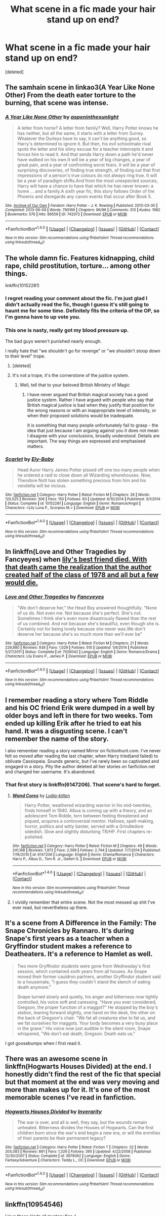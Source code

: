 #+TITLE: What scene in a fic made your hair stand up on end?

* What scene in a fic made your hair stand up on end?
:PROPERTIES:
:Score: 8
:DateUnix: 1501645520.0
:DateShort: 2017-Aug-02
:END:
[deleted]


** The samhain scene in linkao3(A Year Like None Other) From the death eater torture to the burning, that scene was intense.
:PROPERTIES:
:Author: dehue
:Score: 4
:DateUnix: 1501650503.0
:DateShort: 2017-Aug-02
:END:

*** [[http://archiveofourown.org/works/742072][*/A Year Like None Other/*]] by [[http://www.archiveofourown.org/users/aspeninthesunlight/pseuds/aspeninthesunlight][/aspeninthesunlight/]]

#+begin_quote
  A letter from home? A letter from family? Well, Harry Potter knows he has neither, but all the same, it starts with a letter from Surrey. Whatever the Durleys have to say, it can't be anything good, so Harry's determined to ignore it. But then, his evil schoolmate rival spots the letter and his slimy excuse for a teacher intercepts it and forces him to read it. And that sends Harry down a path he'd never have walked on his own.It will be a year of big changes, a year of great pain, and a year of confronting worst fears. It will be a year of surprising discoveries, of finding true strength, of finding out that first impressions of a person's true colours do not always ring true. It will be a year of paradigm shifts.And from the most unexpected sources, Harry will have a chance to have that which he has never known: a home ... and a family.A sixth year fic, this story follows Order of the Phoenix and disregards any canon events that occur after Book 5.
#+end_quote

^{/Site/: [[http://www.archiveofourown.org/][Archive of Our Own]] *|* /Fandom/: Harry Potter - J. K. Rowling *|* /Published/: 2013-03-30 *|* /Completed/: 2013-06-09 *|* /Words/: 790169 *|* /Chapters/: 96/96 *|* /Comments/: 313 *|* /Kudos/: 1982 *|* /Bookmarks/: 576 *|* /Hits/: 89559 *|* /ID/: 742072 *|* /Download/: [[http://archiveofourown.org/downloads/as/aspeninthesunlight/742072/A%20Year%20Like%20None%20Other.epub?updated_at=1498327058][EPUB]] or [[http://archiveofourown.org/downloads/as/aspeninthesunlight/742072/A%20Year%20Like%20None%20Other.mobi?updated_at=1498327058][MOBI]]}

--------------

*FanfictionBot*^{1.4.0} *|* [[[https://github.com/tusing/reddit-ffn-bot/wiki/Usage][Usage]]] | [[[https://github.com/tusing/reddit-ffn-bot/wiki/Changelog][Changelog]]] | [[[https://github.com/tusing/reddit-ffn-bot/issues/][Issues]]] | [[[https://github.com/tusing/reddit-ffn-bot/][GitHub]]] | [[[https://www.reddit.com/message/compose?to=tusing][Contact]]]

^{/New in this version: Slim recommendations using/ ffnbot!slim! /Thread recommendations using/ linksub(thread_id)!}
:PROPERTIES:
:Author: FanfictionBot
:Score: 1
:DateUnix: 1501650540.0
:DateShort: 2017-Aug-02
:END:


** The whole damn fic. Features kidnapping, child rape, child prostitution, torture... among other things.

linkffn(10152281)
:PROPERTIES:
:Author: BronzeButterfly
:Score: 3
:DateUnix: 1501649380.0
:DateShort: 2017-Aug-02
:END:

*** I regret reading your comment about the fic. I'm just glad I didn't actually read the fic, though I guess it's still going to haunt me for some time. Definitely fits the criteria of the OP, so I'm gonna have to up vote you.
:PROPERTIES:
:Author: NeutralDjinn
:Score: 2
:DateUnix: 1501671670.0
:DateShort: 2017-Aug-02
:END:


*** This one is nasty, really got my blood pressure up.

The bad guys weren't punished nearly enough.

I really hate that "we shouldn't go for revenge" or "we shouldn't stoop down to their level" trope.
:PROPERTIES:
:Author: InquisitorCOC
:Score: 2
:DateUnix: 1501681896.0
:DateShort: 2017-Aug-02
:END:

**** [deleted]
:PROPERTIES:
:Score: 3
:DateUnix: 1501683001.0
:DateShort: 2017-Aug-02
:END:


**** It's not a trope, it's the cornerstone of the justice system.
:PROPERTIES:
:Author: Taure
:Score: 2
:DateUnix: 1501683580.0
:DateShort: 2017-Aug-02
:END:

***** Well, tell that to your beloved British Ministry of Magic
:PROPERTIES:
:Author: InquisitorCOC
:Score: 1
:DateUnix: 1501683932.0
:DateShort: 2017-Aug-02
:END:

****** I have never argued that British magical society has a good justice system. Rather I have argued with people who say that British magical justice is bad when they justify that position for the wrong reasons or with an inappropriate level of intensity, or when their proposed solutions would be inadequate.

It is something that many people unfortunately fail to grasp - the idea that just because I am arguing against you it does not mean I disagree with your conclusions, broadly understood. Details are important. The way things are expressed and emphasised matters.
:PROPERTIES:
:Author: Taure
:Score: 2
:DateUnix: 1501685771.0
:DateShort: 2017-Aug-02
:END:


*** [[http://www.fanfiction.net/s/10152281/1/][*/Scarlet/*]] by [[https://www.fanfiction.net/u/319476/Ely-Baby][/Ely-Baby/]]

#+begin_quote
  Head Auror Harry James Potter pissed off one too many people when he ordered a raid to close down all Wizarding whorehouses. Now, Theodore Nott has stolen something precious from him and his vendetta will be vicious.
#+end_quote

^{/Site/: [[http://www.fanfiction.net/][fanfiction.net]] *|* /Category/: Harry Potter *|* /Rated/: Fiction M *|* /Chapters/: 28 *|* /Words/: 120,525 *|* /Reviews/: 306 *|* /Favs/: 150 *|* /Follows/: 93 *|* /Updated/: 6/10/2014 *|* /Published/: 3/1/2014 *|* /Status/: Complete *|* /id/: 10152281 *|* /Language/: English *|* /Genre/: Romance/Angst *|* /Characters/: <Lily Luna P., Scorpius M.> *|* /Download/: [[http://www.ff2ebook.com/old/ffn-bot/index.php?id=10152281&source=ff&filetype=epub][EPUB]] or [[http://www.ff2ebook.com/old/ffn-bot/index.php?id=10152281&source=ff&filetype=mobi][MOBI]]}

--------------

*FanfictionBot*^{1.4.0} *|* [[[https://github.com/tusing/reddit-ffn-bot/wiki/Usage][Usage]]] | [[[https://github.com/tusing/reddit-ffn-bot/wiki/Changelog][Changelog]]] | [[[https://github.com/tusing/reddit-ffn-bot/issues/][Issues]]] | [[[https://github.com/tusing/reddit-ffn-bot/][GitHub]]] | [[[https://www.reddit.com/message/compose?to=tusing][Contact]]]

^{/New in this version: Slim recommendations using/ ffnbot!slim! /Thread recommendations using/ linksub(thread_id)!}
:PROPERTIES:
:Author: FanfictionBot
:Score: 1
:DateUnix: 1501649392.0
:DateShort: 2017-Aug-02
:END:


** In linkffn(Love and Other Tragedies by Fancyeyes) when [[/spolier][lily's best friend died. With that death came the realization that the author created half of the class of 1978 and all but a few would die.]]
:PROPERTIES:
:Author: yourdarklady
:Score: 2
:DateUnix: 1501660770.0
:DateShort: 2017-Aug-02
:END:

*** [[http://www.fanfiction.net/s/7026042/1/][*/Love and Other Tragedies/*]] by [[https://www.fanfiction.net/u/477902/Fancyeyes][/Fancyeyes/]]

#+begin_quote
  "We don't deserve her," the Head Boy answered thoughtfully. "None of us do. Not even me. Not because she's perfect. She's not. Sometimes I think she's even more disastrously flawed than the rest of us combined. And not because she's beautiful, even though she is. Certainly not for being lovely because she never was.We don't deserve her because she's so much more than we'll ever be"
#+end_quote

^{/Site/: [[http://www.fanfiction.net/][fanfiction.net]] *|* /Category/: Harry Potter *|* /Rated/: Fiction M *|* /Chapters/: 21 *|* /Words/: 229,880 *|* /Reviews/: 938 *|* /Favs/: 1,029 *|* /Follows/: 510 *|* /Updated/: 1/9/2014 *|* /Published/: 5/27/2011 *|* /Status/: Complete *|* /id/: 7026042 *|* /Language/: English *|* /Genre/: Romance/Drama *|* /Characters/: Lily Evans P., James P. *|* /Download/: [[http://www.ff2ebook.com/old/ffn-bot/index.php?id=7026042&source=ff&filetype=epub][EPUB]] or [[http://www.ff2ebook.com/old/ffn-bot/index.php?id=7026042&source=ff&filetype=mobi][MOBI]]}

--------------

*FanfictionBot*^{1.4.0} *|* [[[https://github.com/tusing/reddit-ffn-bot/wiki/Usage][Usage]]] | [[[https://github.com/tusing/reddit-ffn-bot/wiki/Changelog][Changelog]]] | [[[https://github.com/tusing/reddit-ffn-bot/issues/][Issues]]] | [[[https://github.com/tusing/reddit-ffn-bot/][GitHub]]] | [[[https://www.reddit.com/message/compose?to=tusing][Contact]]]

^{/New in this version: Slim recommendations using/ ffnbot!slim! /Thread recommendations using/ linksub(thread_id)!}
:PROPERTIES:
:Author: FanfictionBot
:Score: 1
:DateUnix: 1501660791.0
:DateShort: 2017-Aug-02
:END:


** I remember reading a story where Tom Riddle and his OC friend Erik were dumped in a well by older boys and left in there for two weeks. Tom ended up killing Erik after he tried to eat his hand. It was a disgusting scene. I can't remember the name of the story.

I also remember reading a story named Mirror on fictionhunt.com. I've never felt so moved after reading the last chapter, when Harry tried(and failed) to oblivate Cassiopeia. Sounds generic, but I've rarely been so captivated and engaged in a story. Pity the author deleted all her stories on fanfiction.net and changed her username. It's abandoned.
:PROPERTIES:
:Score: 2
:DateUnix: 1501647991.0
:DateShort: 2017-Aug-02
:END:

*** That first story is linkffn(6147206). That scene's hard to forget.
:PROPERTIES:
:Author: cyfish
:Score: 1
:DateUnix: 1501664810.0
:DateShort: 2017-Aug-02
:END:

**** [[http://www.fanfiction.net/s/6147206/1/][*/Wand Cores/*]] by [[https://www.fanfiction.net/u/2018157/Lydia-kitten][/Lydia-kitten/]]

#+begin_quote
  Harry Potter, weathered wizarding warrior in his mid-twenties, finds himself in 1940. Albus is coming up with a theory, and an adolescent Tom Riddle, torn between feeling threatened and piqued, acquires a controversial mentor. Hallows, spell-making, horror, politics and witty banter, served with a Grindledore sidedish. Slow and slightly disturbing TR/HP. First chapters re-polished.
#+end_quote

^{/Site/: [[http://www.fanfiction.net/][fanfiction.net]] *|* /Category/: Harry Potter *|* /Rated/: Fiction M *|* /Chapters/: 49 *|* /Words/: 241,168 *|* /Reviews/: 1,972 *|* /Favs/: 2,599 *|* /Follows/: 2,744 *|* /Updated/: 7/7/2014 *|* /Published/: 7/16/2010 *|* /id/: 6147206 *|* /Language/: English *|* /Genre/: Drama/Romance *|* /Characters/: Harry P., Albus D., Tom R. Jr., Gellert G. *|* /Download/: [[http://www.ff2ebook.com/old/ffn-bot/index.php?id=6147206&source=ff&filetype=epub][EPUB]] or [[http://www.ff2ebook.com/old/ffn-bot/index.php?id=6147206&source=ff&filetype=mobi][MOBI]]}

--------------

*FanfictionBot*^{1.4.0} *|* [[[https://github.com/tusing/reddit-ffn-bot/wiki/Usage][Usage]]] | [[[https://github.com/tusing/reddit-ffn-bot/wiki/Changelog][Changelog]]] | [[[https://github.com/tusing/reddit-ffn-bot/issues/][Issues]]] | [[[https://github.com/tusing/reddit-ffn-bot/][GitHub]]] | [[[https://www.reddit.com/message/compose?to=tusing][Contact]]]

^{/New in this version: Slim recommendations using/ ffnbot!slim! /Thread recommendations using/ linksub(thread_id)!}
:PROPERTIES:
:Author: FanfictionBot
:Score: 1
:DateUnix: 1501664830.0
:DateShort: 2017-Aug-02
:END:


**** I vividly remember that entire scene. Not the most messed up shit I've ever read, but nevertheless up there.
:PROPERTIES:
:Score: 1
:DateUnix: 1501685426.0
:DateShort: 2017-Aug-02
:END:


** It's a scene from A Difference in the Family: The Snape Chronicles by Rannaro. It's during Snape's first years as a teacher when a Gryffindor student makes a reference to Deatheaters. It's a reference to Hamlet as well.

#+begin_quote
  Two more Gryffindor students were gone from Wednesday's first session, which contained sixth years from all houses. As Snape moved their former cauldron partners, another Gryffindor student said to a housemate, "I guess they couldn't stand the stench of eating death anymore."

  Snape turned slowly and quietly, his anger and bitterness now tightly controlled, his voice soft and caressing. "Have you ever considered, Gregson, the proper function of a maggot?" He stopped by the boy's station, leaning forward slightly, one hand on the desk, the other on the back of Gregson's chair. "We fat all creatures else to fat us, and we fat ourselves for maggots. Your body becomes a very busy place in the grave." His voice now just audible in the silent room, Snape whispered, "We don't eat death, Gregson. Death eats us."
#+end_quote

I got goosebumps when I first read it.
:PROPERTIES:
:Author: adreamersmusing
:Score: 1
:DateUnix: 1501650353.0
:DateShort: 2017-Aug-02
:END:


** There was an awesome scene in linkffn(Hogwarts Houses Divided) at the end. I honestly didn't find the rest of the fic that special but that moment at the end was very moving and more than makes up for it. It's one of the most memorable scenes I've read in fanfiction.
:PROPERTIES:
:Author: DarNak
:Score: 1
:DateUnix: 1501651411.0
:DateShort: 2017-Aug-02
:END:

*** [[http://www.fanfiction.net/s/3979062/1/][*/Hogwarts Houses Divided/*]] by [[https://www.fanfiction.net/u/1374917/Inverarity][/Inverarity/]]

#+begin_quote
  The war is over, and all is well, they say, but the wounds remain unhealed. Bitterness divides the Houses of Hogwarts. Can the first children born since the war's end begin a new era, or will the enmities of their parents be their permanent legacy?
#+end_quote

^{/Site/: [[http://www.fanfiction.net/][fanfiction.net]] *|* /Category/: Harry Potter *|* /Rated/: Fiction T *|* /Chapters/: 32 *|* /Words/: 205,083 *|* /Reviews/: 891 *|* /Favs/: 1,326 *|* /Follows/: 395 *|* /Updated/: 4/22/2008 *|* /Published/: 12/30/2007 *|* /Status/: Complete *|* /id/: 3979062 *|* /Language/: English *|* /Genre/: Fantasy/Adventure *|* /Characters/: Teddy L., OC *|* /Download/: [[http://www.ff2ebook.com/old/ffn-bot/index.php?id=3979062&source=ff&filetype=epub][EPUB]] or [[http://www.ff2ebook.com/old/ffn-bot/index.php?id=3979062&source=ff&filetype=mobi][MOBI]]}

--------------

*FanfictionBot*^{1.4.0} *|* [[[https://github.com/tusing/reddit-ffn-bot/wiki/Usage][Usage]]] | [[[https://github.com/tusing/reddit-ffn-bot/wiki/Changelog][Changelog]]] | [[[https://github.com/tusing/reddit-ffn-bot/issues/][Issues]]] | [[[https://github.com/tusing/reddit-ffn-bot/][GitHub]]] | [[[https://www.reddit.com/message/compose?to=tusing][Contact]]]

^{/New in this version: Slim recommendations using/ ffnbot!slim! /Thread recommendations using/ linksub(thread_id)!}
:PROPERTIES:
:Author: FanfictionBot
:Score: 1
:DateUnix: 1501651429.0
:DateShort: 2017-Aug-02
:END:


** linkffn(10954546)

I love these kinds of mystery fics :)
:PROPERTIES:
:Author: BloopersBloops
:Score: 1
:DateUnix: 1501673933.0
:DateShort: 2017-Aug-02
:END:

*** [[http://www.fanfiction.net/s/10954546/1/][*/Framed & Fractured/*]] by [[https://www.fanfiction.net/u/5827240/Antediluvian-Poet][/Antediluvian Poet/]]

#+begin_quote
  Harry was trapped in a magical painting with no way out. His only company was the suspicious and curious stares of Tom Riddle. As Fate delivered this impossible crossing, an improbable and dangerous bond is made. Unconventional Time-Travel.
#+end_quote

^{/Site/: [[http://www.fanfiction.net/][fanfiction.net]] *|* /Category/: Harry Potter *|* /Rated/: Fiction T *|* /Chapters/: 6 *|* /Words/: 24,865 *|* /Reviews/: 312 *|* /Favs/: 909 *|* /Follows/: 1,352 *|* /Updated/: 4/11 *|* /Published/: 1/7/2015 *|* /id/: 10954546 *|* /Language/: English *|* /Genre/: Mystery/Drama *|* /Characters/: Harry P., Tom R. Jr. *|* /Download/: [[http://www.ff2ebook.com/old/ffn-bot/index.php?id=10954546&source=ff&filetype=epub][EPUB]] or [[http://www.ff2ebook.com/old/ffn-bot/index.php?id=10954546&source=ff&filetype=mobi][MOBI]]}

--------------

*FanfictionBot*^{1.4.0} *|* [[[https://github.com/tusing/reddit-ffn-bot/wiki/Usage][Usage]]] | [[[https://github.com/tusing/reddit-ffn-bot/wiki/Changelog][Changelog]]] | [[[https://github.com/tusing/reddit-ffn-bot/issues/][Issues]]] | [[[https://github.com/tusing/reddit-ffn-bot/][GitHub]]] | [[[https://www.reddit.com/message/compose?to=tusing][Contact]]]

^{/New in this version: Slim recommendations using/ ffnbot!slim! /Thread recommendations using/ linksub(thread_id)!}
:PROPERTIES:
:Author: FanfictionBot
:Score: 1
:DateUnix: 1501673951.0
:DateShort: 2017-Aug-02
:END:


** linkffn(2889350)

It has kind of a skeezy start (yay for underage harry potter banging a hot latina milf?), and then a bit of a slow buildup to the main show, but oh man does it take off. The 'finale' fight at the end was just awesome. High, but not overwhelmingly powered Harry vs a force of nature.
:PROPERTIES:
:Author: Astramancer_
:Score: 1
:DateUnix: 1501679655.0
:DateShort: 2017-Aug-02
:END:

*** [[http://www.fanfiction.net/s/2889350/1/][*/Bungle in the Jungle: A Harry Potter Adventure/*]] by [[https://www.fanfiction.net/u/940359/jbern][/jbern/]]

#+begin_quote
  If you read just one fiction tonight make it this one. Go inside the mind of Harry Potter as he deals with betrayals, secrets and wild adventures. Not your usual fanfic.
#+end_quote

^{/Site/: [[http://www.fanfiction.net/][fanfiction.net]] *|* /Category/: Harry Potter *|* /Rated/: Fiction M *|* /Chapters/: 23 *|* /Words/: 189,882 *|* /Reviews/: 2,231 *|* /Favs/: 4,795 *|* /Follows/: 1,439 *|* /Updated/: 5/8/2007 *|* /Published/: 4/12/2006 *|* /Status/: Complete *|* /id/: 2889350 *|* /Language/: English *|* /Genre/: Adventure *|* /Characters/: Harry P., Luna L. *|* /Download/: [[http://www.ff2ebook.com/old/ffn-bot/index.php?id=2889350&source=ff&filetype=epub][EPUB]] or [[http://www.ff2ebook.com/old/ffn-bot/index.php?id=2889350&source=ff&filetype=mobi][MOBI]]}

--------------

*FanfictionBot*^{1.4.0} *|* [[[https://github.com/tusing/reddit-ffn-bot/wiki/Usage][Usage]]] | [[[https://github.com/tusing/reddit-ffn-bot/wiki/Changelog][Changelog]]] | [[[https://github.com/tusing/reddit-ffn-bot/issues/][Issues]]] | [[[https://github.com/tusing/reddit-ffn-bot/][GitHub]]] | [[[https://www.reddit.com/message/compose?to=tusing][Contact]]]

^{/New in this version: Slim recommendations using/ ffnbot!slim! /Thread recommendations using/ linksub(thread_id)!}
:PROPERTIES:
:Author: FanfictionBot
:Score: 1
:DateUnix: 1501679674.0
:DateShort: 2017-Aug-02
:END:

